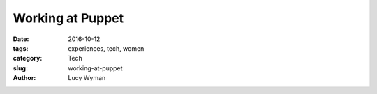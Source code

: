 Working at Puppet
=================
:date: 2016-10-12
:tags: experiences, tech, women
:category: Tech
:slug: working-at-puppet
:author: Lucy Wyman


